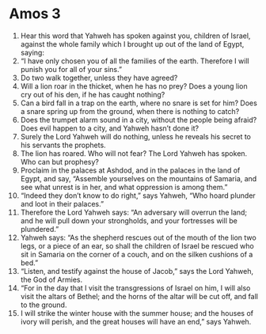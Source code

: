 ﻿
* Amos 3
1. Hear this word that Yahweh has spoken against you, children of Israel, against the whole family which I brought up out of the land of Egypt, saying: 
2. “I have only chosen you of all the families of the earth. Therefore I will punish you for all of your sins.” 
3. Do two walk together, unless they have agreed? 
4. Will a lion roar in the thicket, when he has no prey? Does a young lion cry out of his den, if he has caught nothing? 
5. Can a bird fall in a trap on the earth, where no snare is set for him? Does a snare spring up from the ground, when there is nothing to catch? 
6. Does the trumpet alarm sound in a city, without the people being afraid? Does evil happen to a city, and Yahweh hasn’t done it? 
7. Surely the Lord Yahweh will do nothing, unless he reveals his secret to his servants the prophets. 
8. The lion has roared. Who will not fear? The Lord Yahweh has spoken. Who can but prophesy? 
9. Proclaim in the palaces at Ashdod, and in the palaces in the land of Egypt, and say, “Assemble yourselves on the mountains of Samaria, and see what unrest is in her, and what oppression is among them.” 
10. “Indeed they don’t know to do right,” says Yahweh, “Who hoard plunder and loot in their palaces.” 
11. Therefore the Lord Yahweh says: “An adversary will overrun the land; and he will pull down your strongholds, and your fortresses will be plundered.” 
12. Yahweh says: “As the shepherd rescues out of the mouth of the lion two legs, or a piece of an ear, so shall the children of Israel be rescued who sit in Samaria on the corner of a couch, and on the silken cushions of a bed.” 
13. “Listen, and testify against the house of Jacob,” says the Lord Yahweh, the God of Armies. 
14. “For in the day that I visit the transgressions of Israel on him, I will also visit the altars of Bethel; and the horns of the altar will be cut off, and fall to the ground. 
15. I will strike the winter house with the summer house; and the houses of ivory will perish, and the great houses will have an end,” says Yahweh. 
